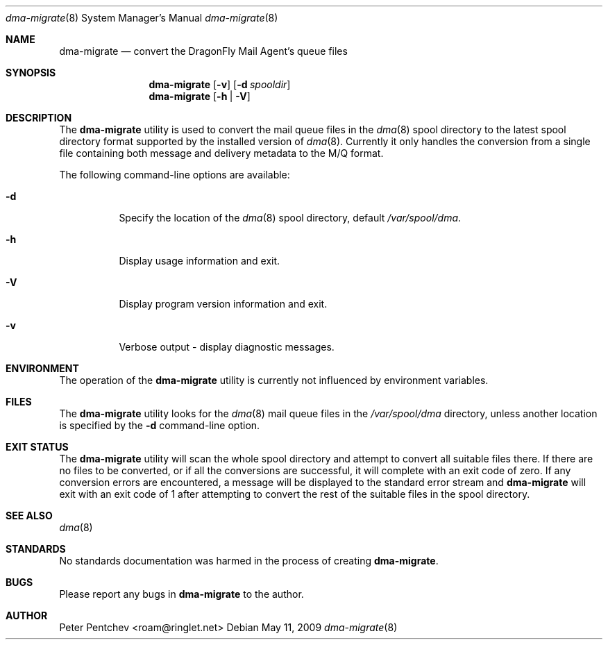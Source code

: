 .\" Copyright (c) 2010  Peter Pentchev
.\" All rights reserved.
.\"
.\" Redistribution and use in source and binary forms, with or without
.\" modification, are permitted provided that the following conditions
.\" are met:
.\" 1. Redistributions of source code must retain the above copyright
.\"    notice, this list of conditions and the following disclaimer.
.\" 2. Redistributions in binary form must reproduce the above copyright
.\"    notice, this list of conditions and the following disclaimer in the
.\"    documentation and/or other materials provided with the distribution.
.\"
.\" THIS SOFTWARE IS PROVIDED BY THE AUTHOR AND CONTRIBUTORS ``AS IS'' AND
.\" ANY EXPRESS OR IMPLIED WARRANTIES, INCLUDING, BUT NOT LIMITED TO, THE
.\" IMPLIED WARRANTIES OF MERCHANTABILITY AND FITNESS FOR A PARTICULAR PURPOSE
.\" ARE DISCLAIMED.  IN NO EVENT SHALL THE AUTHOR OR CONTRIBUTORS BE LIABLE
.\" FOR ANY DIRECT, INDIRECT, INCIDENTAL, SPECIAL, EXEMPLARY, OR CONSEQUENTIAL
.\" DAMAGES (INCLUDING, BUT NOT LIMITED TO, PROCUREMENT OF SUBSTITUTE GOODS
.\" OR SERVICES; LOSS OF USE, DATA, OR PROFITS; OR BUSINESS INTERRUPTION)
.\" HOWEVER CAUSED AND ON ANY THEORY OF LIABILITY, WHETHER IN CONTRACT, STRICT
.\" LIABILITY, OR TORT (INCLUDING NEGLIGENCE OR OTHERWISE) ARISING IN ANY WAY
.\" OUT OF THE USE OF THIS SOFTWARE, EVEN IF ADVISED OF THE POSSIBILITY OF
.\" SUCH DAMAGE.
.\"
.Dd May 11, 2009
.Dt dma-migrate 8
.Os
.Sh NAME
.Nm dma-migrate
.Nd convert the DragonFly Mail Agent's queue files
.Sh SYNOPSIS
.Nm
.Op Fl v
.Op Fl d Ar spooldir
.Nm
.Op Fl h | Fl V
.Sh DESCRIPTION
The
.Nm
utility is used to convert the mail queue files in the
.Xr dma 8
spool directory to the latest spool directory format supported by
the installed version of
.Xr dma 8 .
Currently it only handles the conversion from a single file containing
both message and delivery metadata to the M/Q format.
.Pp
The following command-line options are available:
.Bl -tag -width indent
.It Fl d
Specify the location of the
.Xr dma 8
spool directory, default
.Pa /var/spool/dma .
.It Fl h
Display usage information and exit.
.It Fl V
Display program version information and exit.
.It Fl v
Verbose output - display diagnostic messages.
.El
.Sh ENVIRONMENT
The operation of the
.Nm
utility is currently not influenced by environment variables.
.Sh FILES
The
.Nm
utility looks for the
.Xr dma 8
mail queue files in the
.Pa /var/spool/dma
directory, unless another location is specified by the
.Fl d
command-line option.
.Sh EXIT STATUS
The
.Nm
utility will scan the whole spool directory and attempt to convert all
suitable files there.
If there are no files to be converted, or if all the conversions are
successful, it will complete with an exit code of zero.
If any conversion errors are encountered, a message will be displayed
to the standard error stream and
.Nm
will exit with an exit code of 1 after attempting to convert the rest of
the suitable files in the spool directory.
.Sh SEE ALSO
.Xr dma 8
.Sh STANDARDS
No standards documentation was harmed in the process of creating
.Nm .
.Sh BUGS
Please report any bugs in
.Nm
to the author.
.Sh AUTHOR
.An Peter Pentchev Aq roam@ringlet.net
